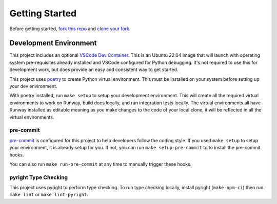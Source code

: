 .. _dev-getting-started:

###############
Getting Started
###############

Before getting started, `fork this repo`_ and `clone your fork`_.

.. _fork this repo: https://help.github.com/en/github/getting-started-with-github/fork-a-repo
.. _clone your fork: https://help.github.com/en/github/creating-cloning-and-archiving-repositories/cloning-a-repository


***********************
Development Environment
***********************

This project includes an optional `VSCode Dev Container <https://code.visualstudio.com/docs/remote/containers>`__. This is an Ubuntu 22.04 image that will launch with operating system pre-requisites already installed and VSCode configured for Python debugging. It's not required to use this for development work, but does provide an easy and consistent way to get started.

This project uses `poetry <https://python-poetry.org/>`__ to create Python virtual environment. This must be installed on your system before setting up your dev environment.

With poetry installed, run ``make setup`` to setup your development environment.
This will create all the required virtual environments to work on Runway, build docs locally, and run integration tests locally.
The virtual environments all have Runway installed as editable meaning as you make changes to the code of your local clone, it will be reflected in all the virtual environments.


pre-commit
==========

`pre-commit <https://pre-commit.com/>`__ is configured for this project to help developers follow the coding style.
If you used ``make setup`` to setup your environment, it is already setup for you.
If not, you can run ``make setup-pre-commit`` to to install the pre-commit hooks.

You can also run ``make run-pre-commit`` at any time to manually trigger these hooks.


pyright Type Checking
=====================

This project uses pyright to perform type checking. To run type checking locally, install pyright (``make npm-ci``) then run ``make lint`` or ``make lint-pyright``.
